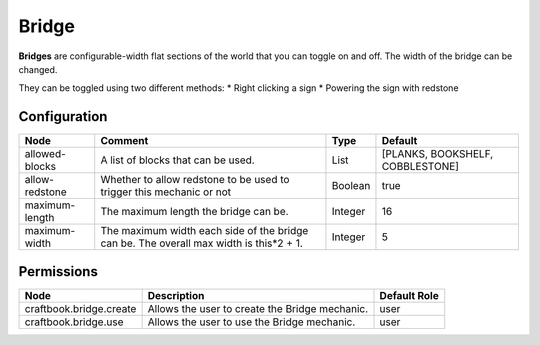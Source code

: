 ======
Bridge
======

**Bridges** are configurable-width flat sections of the world that you can toggle on and off. The width of the bridge can be changed.

They can be toggled using two different methods:
* Right clicking a sign
* Powering the sign with redstone

Configuration
=============

============== ====================================================================================== ======= ================================
Node           Comment                                                                                Type    Default                          
============== ====================================================================================== ======= ================================
allowed-blocks A list of blocks that can be used.                                                     List    [PLANKS, BOOKSHELF, COBBLESTONE] 
allow-redstone Whether to allow redstone to be used to trigger this mechanic or not                   Boolean true                             
maximum-length The maximum length the bridge can be.                                                  Integer 16                               
maximum-width  The maximum width each side of the bridge can be. The overall max width is this*2 + 1. Integer 5                                
============== ====================================================================================== ======= ================================


Permissions
===========

======================= ============================================== ============
Node                    Description                                    Default Role 
======================= ============================================== ============
craftbook.bridge.create Allows the user to create the Bridge mechanic. user         
craftbook.bridge.use    Allows the user to use the Bridge mechanic.    user         
======================= ============================================== ============

